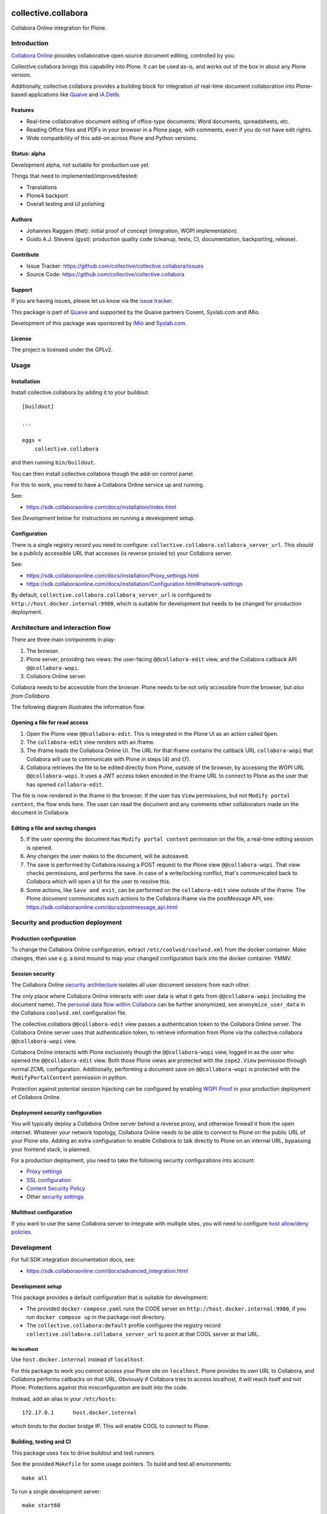 .. This README is meant for consumption by humans and PyPI. PyPI can render rst files so please do not use Sphinx features.
   If you want to learn more about writing documentation, please check out: http://docs.plone.org/about/documentation_styleguide.html
   This text does not appear on PyPI or github. It is a comment.

.. image:: https://github.com/collective/collective.collabora/actions/workflows/plone-package.yml/badge.svg
    :target: https://github.com/collective/collective.collabora/actions/workflows/plone-package.yml

.. image:: https://img.shields.io/endpoint?url=https://gist.githubusercontent.com/gyst/2a12a9fe2dbca0d4337ca96603bd58d7/raw/covbadge.json
    :alt: Coverage

.. image:: https://img.shields.io/pypi/v/collective.collabora.svg
    :target: https://pypi.python.org/pypi/collective.collabora/
    :alt: Latest Version

.. image:: https://img.shields.io/pypi/status/collective.collabora.svg
    :target: https://pypi.python.org/pypi/collective.collabora
    :alt: Egg Status

.. image:: https://img.shields.io/pypi/pyversions/collective.collabora.svg?style=plastic
    :alt: Supported - Python Versions

.. image:: https://img.shields.io/pypi/l/collective.collabora.svg
    :target: https://pypi.python.org/pypi/collective.collabora/
    :alt: License


====================
collective.collabora
====================

Collabora Online integration for Plone.


Introduction
============

`Collabora Online <https://www.collaboraonline.com/>`_ provides collaborative open source document editing, controlled by you.

Collective.collabora brings this capability into Plone. It can be used as-is,
and works out of the box in about any Plone version.

Additionally, collective.collabora provides a building block for integration of
real-time document collaboration into Plone-based applications like
`Quaive <https://quaive.com>`_ and `iA.Delib <https://www.imio.be/apps-et-services/ia-delib>`_.

Features
--------

- Real-time collaborative document editing of office-type documents: Word
  documents, spreadsheets, etc.

- Reading Office files and PDFs in your browser in a Plone page, with comments,
  even if you do not have edit rights.

- Wide compatibility of this add-on across Plone and Python versions.

Status: alpha
-------------

Development alpha, not suitable for production use yet.

Things that need to implemented/improved/tested:

- Translations
- Plone4 backport
- Overall testing and UI polishing

Authors
-------

- Johannes Raggam (thet): initial proof of concept (integration, WOPI implementation).
- Guido A.J. Stevens (gyst): production quality code (cleanup, tests, CI, documentation, backporting, release).


Contribute
----------

- Issue Tracker: https://github.com/collective/collective.collabora/issues
- Source Code: https://github.com/collective/collective.collabora


Support
-------

If you are having issues, please let us know via the `issue tracker
<https://github.com/collective/collective.collabora/issues>`_.

This package is part of `Quaive <https://quaive.com>`_ and supported by the
Quaive partners Cosent, Syslab.com and iMio.

Development of this package was sponsored by `iMio <https://imio.be>`_ and
`Syslab.com <https://syslab.com>`_.


License
-------

The project is licensed under the GPLv2.


Usage
=====

Installation
------------

Install collective.collabora by adding it to your buildout::

    [buildout]

    ...

    eggs =
        collective.collabora


and then running ``bin/buildout``.

You can then install collective.collabora though the add-on control panel.

For this to work, you need to have a Collabora Online service up and running.

See:

- https://sdk.collaboraonline.com/docs/installation/index.html

See *Development* below for instructions on running a development setup.

Configuration
-------------

There is a single registry record you need to configure:
``collective.collabora.collabora_server_url``. This should be a publicly accessible URL
that accesses (is reverse proxied to) your Collabora server.

See:

- https://sdk.collaboraonline.com/docs/installation/Proxy_settings.html

- https://sdk.collaboraonline.com/docs/installation/Configuration.html#network-settings

By default, ``collective.collabora.collabora_server_url`` is configured to
``http://host.docker.internal:9980``, which is suitable for development but
needs to be changed for production deployment.


Architecture and interaction flow
=================================

There are three main components in play:

1. The browser.

2. Plone server, providing two views: the user-facing ``@@collabora-edit`` view, and
   the Collabora callback API ``@@collabora-wopi``.

3. Collabora Online server.

Collabora needs to be accessible from the browser.
Plone needs to be not only accessible from the browser, but *also from Collabora*.

The following diagram illustrates the information flow.

.. image:: docs/architecture.png
    :alt: Architecture and interaction flow diagram

Opening a file for read access
------------------------------

1. Open the Plone view ``@@collabora-edit``. This is integrated in the Plone UI as an
   action called ``Open``.

2. The ``collabora-edit`` view renders with an iframe.

3. The iframe loads the Collabora Online UI. The URL for that iframe contains
   the callback URL ``collabora-wopi`` that Collabora will use to communicate with
   Plone in steps (4) and (7).

4. Collabora retrieves the file to be edited directly from Plone, outside of the
   browser, by accessing the WOPI URL ``@@collabora-wopi``. It uses a JWT access
   token encoded in the iframe URL to connect to Plone as the user that has
   opened ``collabora-edit``.

The file is now rendered in the iframe in the browser. If the user has ``View``
permissions, but not ``Modify portal content``, the flow ends here. The user can
read the document and any comments other collaborators made on the document in
Collabora.

Editing a file and saving changes
---------------------------------

5. If the user opening the document has ``Modify portal content`` permission on
   the file, a real-time editing session is opened.

6. Any changes the user makes to the document, will be autosaved.

7. The save is performed by Collabora issuing a POST request to the Plone view
   ``@@collabora-wopi``. That view checks permissions, and performs the save. In case
   of a write/locking conflict, that's communicated back to Collabora which will
   open a UI for the user to resolve this.

8. Some actions, like ``Save and exit``, can be performed on the ``collabora-edit``
   view outside of the iframe. The Plone document communicates such actions to
   the Collabora iframe via the postMessage API, see:
   https://sdk.collaboraonline.com/docs/postmessage_api.html

Security and production deployment
==================================

Production configuration
------------------------

To change the Collabora Online configuration, extract ``/etc/coolwsd/coolwsd.xml`` from the docker container.
Make changes, then use e.g. a bind mound to map your changed configuration back into the docker container. YMMV.

Session security
----------------

The Collabora Online `security architecture <https://sdk.collaboraonline.com/docs/architecture.html>`_
isolates all user document sessions from each other.

The only place where Collabora Online interacts with user data is what it gets
from ``@@collabora-wopi`` (including the document name). The
`personal data flow within Collabora <https://sdk.collaboraonline.com/docs/personal_data_flow.html>`_
can be further anonymized, see ``anonymize_user_data`` in the Collabora
``coolwsd.xml`` configuration file.

The collective.collabora ``@@collabora-edit`` view passes a authentication token to
the Collabora Online server. The Collabora Online server uses that
authentication token, to retrieve information from Plone via the
collective.collabora ``@@collabora-wopi`` view.

Collabora Online interacts with Plone exclusively though the ``@@collabora-wopi``
view, logged in as the user who opened the ``@@collabora-edit`` view. Both those
Plone views are protected with the ``zope2.View`` permission through normal ZCML
configuration. Additionally, performing a document save on ``@@collabora-wopi`` is
protected with the ``ModifyPortalContent`` permission in python.

Protection against potential session hijacking can be configured by enabling
`WOPI Proof <https://sdk.collaboraonline.com/docs/advanced_integration.html#wopi-proof>`_
in your production deployment of Collabora Online.

Deployment security configuration
---------------------------------

You will typically deploy a Collabora Online server behind a reverse proxy,
and otherwise firewall it from the open internet. Whatever your network topology,
Collabora Online needs to be able to connect to Plone on the public URL of your
Plone site. Adding an extra configuration to enable Collabora to talk directly
to Plone on an internal URL, bypassing your frontend stack, is planned.

For a production deployment, you need to take the following security configurations into account:

- `Proxy settings <https://sdk.collaboraonline.com/docs/installation/Proxy_settings.html>`_
- `SSL configuration <https://sdk.collaboraonline.com/docs/installation/Configuration.html#ssl-configuration>`_
- `Content Security Policy <https://sdk.collaboraonline.com/docs/advanced_integration.html#content-security-policy>`_
- Other `security settings <https://sdk.collaboraonline.com/docs/installation/Configuration.html#security-settings>`_

Multihost configuration
-----------------------

If you want to use the same Collabora server to integrate with multiple sites,
you will need to configure
`host allow/deny policies <https://sdk.collaboraonline.com/docs/installation/Configuration.html#multihost-configuration>`_.


Development
===========

For full SDK integration documentation docs, see:

- https://sdk.collaboraonline.com/docs/advanced_integration.html

Development setup
-----------------

This package provides a default configuration that is suitable for development:

- The provided ``docker-compose.yaml`` runs the CODE server on
  ``http://host.docker.internal:9980``, if you run ``docker compose up`` in the
  package root directory.

- The ``collective.collabora:default`` profile configures the registry record
  ``collective.collabora.collabora_server_url`` to point at that COOL server at that URL.


No localhost
++++++++++++

Use ``host.docker.internal`` instead of ``localhost``.

For this package to work you *cannot* access your Plone site on ``localhost``.
Plone provides its own URL to Collabora, and Collabora performs callbacks on
that URL. Obviously if Collabora tries to access localhost, it will reach itself
and not Plone. Protections against this misconfiguration are built into the
code.

Instead, add an alias in your ``/etc/hosts``::

  172.17.0.1      host.docker.internal

which binds to the docker bridge IP. This will enable COOL to connect to Plone.


Building, testing and CI
------------------------

This package uses ``tox`` to drive buildout and test runners.

See the provided ``Makefile`` for some usage pointers.
To build and test all environments::

  make all

To run a single development server::

  make start60

To run all tests for only that environment::

  tox -e py312-Plone60

To run a single test in a single environment and spawn a debugger::

  tox -e py312-Plone60 -- -t your_test_substring -D -x

To run all linters in parallel::

  tox -p -f lint

Github CI testing is configured in::

  .github/workflows/plone-package.yml

For the tox CLI documentation, see:

- https://tox.wiki/en/latest/cli_interface.html
